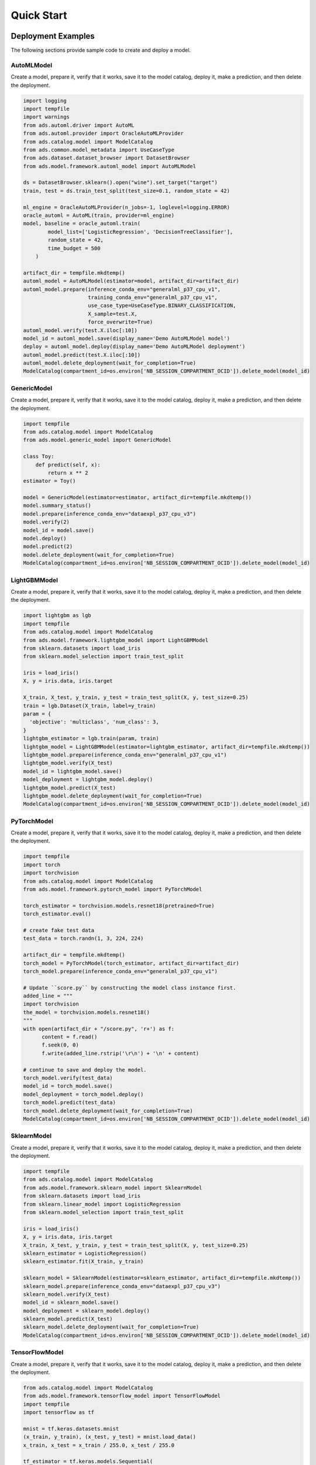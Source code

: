 Quick Start
***********

Deployment Examples
===================

The following sections provide sample code to create and deploy a model.

AutoMLModel
-----------

Create a model, prepare it, verify that it works, save it to the model catalog, deploy it, make a prediction, and then delete the deployment.

.. code-block:: python3

    import logging
    import tempfile
    import warnings
    from ads.automl.driver import AutoML
    from ads.automl.provider import OracleAutoMLProvider
    from ads.catalog.model import ModelCatalog
    from ads.common.model_metadata import UseCaseType
    from ads.dataset.dataset_browser import DatasetBrowser
    from ads.model.framework.automl_model import AutoMLModel

    ds = DatasetBrowser.sklearn().open("wine").set_target("target")
    train, test = ds.train_test_split(test_size=0.1, random_state = 42)

    ml_engine = OracleAutoMLProvider(n_jobs=-1, loglevel=logging.ERROR)
    oracle_automl = AutoML(train, provider=ml_engine)
    model, baseline = oracle_automl.train(
            model_list=['LogisticRegression', 'DecisionTreeClassifier'],
            random_state = 42,
            time_budget = 500
        )

    artifact_dir = tempfile.mkdtemp()
    automl_model = AutoMLModel(estimator=model, artifact_dir=artifact_dir)
    automl_model.prepare(inference_conda_env="generalml_p37_cpu_v1",
                         training_conda_env="generalml_p37_cpu_v1",
                         use_case_type=UseCaseType.BINARY_CLASSIFICATION,
                         X_sample=test.X,
                         force_overwrite=True)
    automl_model.verify(test.X.iloc[:10])
    model_id = automl_model.save(display_name='Demo AutoMLModel model')
    deploy = automl_model.deploy(display_name='Demo AutoMLModel deployment')
    automl_model.predict(test.X.iloc[:10])
    automl_model.delete_deployment(wait_for_completion=True)
    ModelCatalog(compartment_id=os.environ['NB_SESSION_COMPARTMENT_OCID']).delete_model(model_id)

GenericModel
------------

Create a model, prepare it, verify that it works, save it to the model catalog, deploy it, make a prediction, and then delete the deployment.

.. code-block:: python3

    import tempfile
    from ads.catalog.model import ModelCatalog
    from ads.model.generic_model import GenericModel

    class Toy:
        def predict(self, x):
            return x ** 2
    estimator = Toy()

    model = GenericModel(estimator=estimator, artifact_dir=tempfile.mkdtemp())
    model.summary_status()
    model.prepare(inference_conda_env="dataexpl_p37_cpu_v3")
    model.verify(2)
    model_id = model.save()
    model.deploy()
    model.predict(2)
    model.delete_deployment(wait_for_completion=True)
    ModelCatalog(compartment_id=os.environ['NB_SESSION_COMPARTMENT_OCID']).delete_model(model_id)


LightGBMModel
-------------

Create a model, prepare it, verify that it works, save it to the model catalog, deploy it, make a prediction, and then delete the deployment.

.. code-block:: python3

    import lightgbm as lgb
    import tempfile
    from ads.catalog.model import ModelCatalog
    from ads.model.framework.lightgbm_model import LightGBMModel
    from sklearn.datasets import load_iris
    from sklearn.model_selection import train_test_split

    iris = load_iris()
    X, y = iris.data, iris.target

    X_train, X_test, y_train, y_test = train_test_split(X, y, test_size=0.25)
    train = lgb.Dataset(X_train, label=y_train)
    param = {
      'objective': 'multiclass', 'num_class': 3,
    }
    lightgbm_estimator = lgb.train(param, train)
    lightgbm_model = LightGBMModel(estimator=lightgbm_estimator, artifact_dir=tempfile.mkdtemp())
    lightgbm_model.prepare(inference_conda_env="generalml_p37_cpu_v1")
    lightgbm_model.verify(X_test)
    model_id = lightgbm_model.save()
    model_deployment = lightgbm_model.deploy()
    lightgbm_model.predict(X_test)
    lightgbm_model.delete_deployment(wait_for_completion=True)
    ModelCatalog(compartment_id=os.environ['NB_SESSION_COMPARTMENT_OCID']).delete_model(model_id)


PyTorchModel
------------

Create a model, prepare it, verify that it works, save it to the model catalog, deploy it, make a prediction, and then delete the deployment.

.. code-block:: python3


    import tempfile
    import torch
    import torchvision
    from ads.catalog.model import ModelCatalog
    from ads.model.framework.pytorch_model import PyTorchModel

    torch_estimator = torchvision.models.resnet18(pretrained=True)
    torch_estimator.eval()

    # create fake test data
    test_data = torch.randn(1, 3, 224, 224)

    artifact_dir = tempfile.mkdtemp()
    torch_model = PyTorchModel(torch_estimator, artifact_dir=artifact_dir)
    torch_model.prepare(inference_conda_env="generalml_p37_cpu_v1")

    # Update ``score.py`` by constructing the model class instance first. 
    added_line = """
    import torchvision
    the_model = torchvision.models.resnet18()
    """
    with open(artifact_dir + "/score.py", 'r+') as f:
          content = f.read()
          f.seek(0, 0)
          f.write(added_line.rstrip('\r\n') + '\n' + content)

    # continue to save and deploy the model.
    torch_model.verify(test_data)
    model_id = torch_model.save()
    model_deployment = torch_model.deploy()
    torch_model.predict(test_data)
    torch_model.delete_deployment(wait_for_completion=True)
    ModelCatalog(compartment_id=os.environ['NB_SESSION_COMPARTMENT_OCID']).delete_model(model_id)


SklearnModel
------------

Create a model, prepare it, verify that it works, save it to the model catalog, deploy it, make a prediction, and then delete the deployment.

.. code-block:: python3

    import tempfile
    from ads.catalog.model import ModelCatalog
    from ads.model.framework.sklearn_model import SklearnModel
    from sklearn.datasets import load_iris
    from sklearn.linear_model import LogisticRegression
    from sklearn.model_selection import train_test_split

    iris = load_iris()
    X, y = iris.data, iris.target
    X_train, X_test, y_train, y_test = train_test_split(X, y, test_size=0.25)
    sklearn_estimator = LogisticRegression()
    sklearn_estimator.fit(X_train, y_train)

    sklearn_model = SklearnModel(estimator=sklearn_estimator, artifact_dir=tempfile.mkdtemp())
    sklearn_model.prepare(inference_conda_env="dataexpl_p37_cpu_v3")
    sklearn_model.verify(X_test)
    model_id = sklearn_model.save()
    model_deployment = sklearn_model.deploy()
    sklearn_model.predict(X_test)
    sklearn_model.delete_deployment(wait_for_completion=True)
    ModelCatalog(compartment_id=os.environ['NB_SESSION_COMPARTMENT_OCID']).delete_model(model_id)


TensorFlowModel
---------------

Create a model, prepare it, verify that it works, save it to the model catalog, deploy it, make a prediction, and then delete the deployment.

.. code-block:: python3

    from ads.catalog.model import ModelCatalog
    from ads.model.framework.tensorflow_model import TensorFlowModel
    import tempfile
    import tensorflow as tf

    mnist = tf.keras.datasets.mnist
    (x_train, y_train), (x_test, y_test) = mnist.load_data()
    x_train, x_test = x_train / 255.0, x_test / 255.0

    tf_estimator = tf.keras.models.Sequential(
            [
                tf.keras.layers.Flatten(input_shape=(28, 28)),
                tf.keras.layers.Dense(128, activation="relu"),
                tf.keras.layers.Dropout(0.2),
                tf.keras.layers.Dense(10),
            ]
        )
    loss_fn = tf.keras.losses.SparseCategoricalCrossentropy(from_logits=True)
    tf_estimator.compile(optimizer="adam", loss=loss_fn, metrics=["accuracy"])
    tf_estimator.fit(x_train, y_train, epochs=1)

    tf_model = TensorFlowModel(tf_estimator, artifact_dir=tempfile.mkdtemp())
    tf_model.prepare(inference_conda_env="generalml_p37_cpu_v1")
    tf_model.verify(x_test[:1])
    model_id = tf_model.save()
    model_deployment = tf_model.deploy()
    tf_model.predict(x_test[:1])
    tf_model.delete_deployment(wait_for_completion=True)
    ModelCatalog(compartment_id=os.environ['NB_SESSION_COMPARTMENT_OCID']).delete_model(model_id)


XGBoostModel
------------

Create a model, prepare it, verify that it works, save it to the model catalog, deploy it, make a prediction, and then delete the deployment.

.. code-block:: python3

    import tempfile
    import xgboost as xgb
    from ads.catalog.model import ModelCatalog
    from ads.model.framework.xgboost_model import XGBoostModel
    from sklearn.datasets import load_iris
    from sklearn.datasets import make_classification
    from sklearn.model_selection import train_test_split

    iris = load_iris()
    X, y = iris.data, iris.target

    X_train, X_test, y_train, y_test = train_test_split(X, y, test_size=0.25)
    xgboost_estimator = xgb.XGBClassifier()
    xgboost_estimator.fit(X_train, y_train)
    xgboost_model = XGBoostModel(estimator=xgboost_estimator, artifact_dir=tempfile.mkdtemp())
    xgboost_model.prepare(inference_conda_env="generalml_p37_cpu_v1")
    xgboost_model.verify(X_test)
    model_id = xgboost_model.save()
    model_deployment = xgboost_model.deploy()
    xgboost_model.predict(X_test)
    xgboost_model.delete_deployment(wait_for_completion=True)
    ModelCatalog(compartment_id=os.environ['NB_SESSION_COMPARTMENT_OCID']).delete_model(model_id)


Logging
=======

Model deployments have the option to log access and prediction traffic. The access log, logs requests to the model deployment endpoint. The prediction logs record the predictions that the model endpoint made. Logs must belong to a log group. 

The following example uses the ``OCILogGroup`` class to create a log group and two logs (access and predict). When a model is being deployed, the OCIDs of these resources are passed to the ``.deploy()`` method.

There are several methods to access the logs. These include command-line tools, such as ``oci``. Or they can be accessed in the OCI Console. The following example uses the ``.show_logs()`` method and also uses the access and predict log objects in the ``model_deployment`` module to access them.

.. code-block:: python3

    import tempfile
    from ads.common.oci_logging import OCILogGroup
    from ads.model.generic_model import GenericModel
    
    # Create a log group and logs
    log_group = OCILogGroup(display_name="Model Deployment Log Group").create()
    access_log = log_group.create_log("Model Deployment Access Log")
    predict_log = log_group.create_log("Model Deployment Predict Log")

    # Create a generic model that will be deployed
    class Toy:
        def predict(self, x):
            return x ** 2

    model = Toy()

    # Deploy the model
    model = GenericModel(estimator=model, artifact_dir=tempfile.mkdtemp())
    model.summary_status()
    model.prepare(inference_conda_env="dataexpl_p37_cpu_v3")
    model.verify(2)
    model.save()
    model.deploy(
        deployment_log_group_id=log_group.id,
        deployment_access_log_id=access_log.id,
        deployment_predict_log_id=predict_log.id,
    )

    # Make a prediction and view the logs
    model.predict(2)
    model.model_deployment.show_logs(log_type="predict")
    model.model_deployment.show_logs(log_type="access")
    model.model_deployment.access_log.tail()
    model.model_deployment.predict_log.tail()

